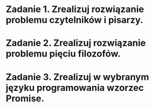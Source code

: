 * Zadanie 1. Zrealizuj rozwiązanie problemu czytelników i pisarzy.
* Zadanie 2. Zrealizuj rozwiązanie problemu pięciu filozofów.
* Zadanie 3. Zrealizuj w wybranym języku programowania wzorzec Promise.
